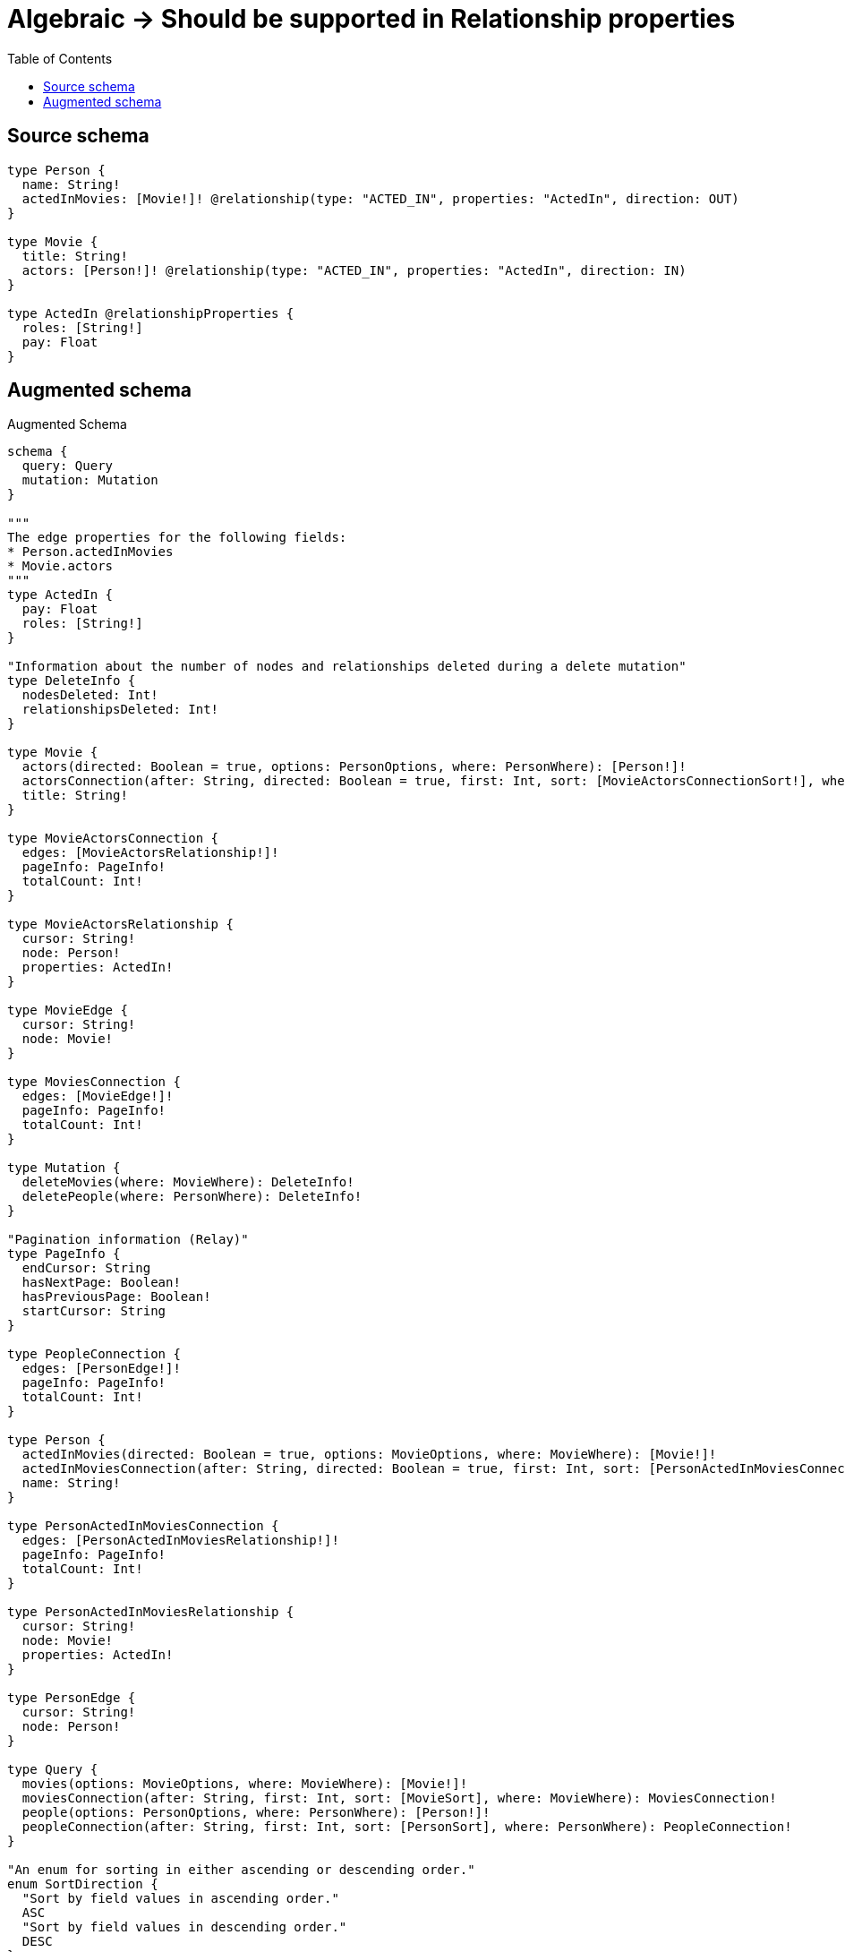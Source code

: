 :toc:

= Algebraic -> Should be supported in Relationship properties

== Source schema

[source,graphql,schema=true]
----
type Person {
  name: String!
  actedInMovies: [Movie!]! @relationship(type: "ACTED_IN", properties: "ActedIn", direction: OUT)
}

type Movie {
  title: String!
  actors: [Person!]! @relationship(type: "ACTED_IN", properties: "ActedIn", direction: IN)
}

type ActedIn @relationshipProperties {
  roles: [String!]
  pay: Float
}
----

== Augmented schema

.Augmented Schema
[source,graphql]
----
schema {
  query: Query
  mutation: Mutation
}

"""
The edge properties for the following fields:
* Person.actedInMovies
* Movie.actors
"""
type ActedIn {
  pay: Float
  roles: [String!]
}

"Information about the number of nodes and relationships deleted during a delete mutation"
type DeleteInfo {
  nodesDeleted: Int!
  relationshipsDeleted: Int!
}

type Movie {
  actors(directed: Boolean = true, options: PersonOptions, where: PersonWhere): [Person!]!
  actorsConnection(after: String, directed: Boolean = true, first: Int, sort: [MovieActorsConnectionSort!], where: MovieActorsConnectionWhere): MovieActorsConnection!
  title: String!
}

type MovieActorsConnection {
  edges: [MovieActorsRelationship!]!
  pageInfo: PageInfo!
  totalCount: Int!
}

type MovieActorsRelationship {
  cursor: String!
  node: Person!
  properties: ActedIn!
}

type MovieEdge {
  cursor: String!
  node: Movie!
}

type MoviesConnection {
  edges: [MovieEdge!]!
  pageInfo: PageInfo!
  totalCount: Int!
}

type Mutation {
  deleteMovies(where: MovieWhere): DeleteInfo!
  deletePeople(where: PersonWhere): DeleteInfo!
}

"Pagination information (Relay)"
type PageInfo {
  endCursor: String
  hasNextPage: Boolean!
  hasPreviousPage: Boolean!
  startCursor: String
}

type PeopleConnection {
  edges: [PersonEdge!]!
  pageInfo: PageInfo!
  totalCount: Int!
}

type Person {
  actedInMovies(directed: Boolean = true, options: MovieOptions, where: MovieWhere): [Movie!]!
  actedInMoviesConnection(after: String, directed: Boolean = true, first: Int, sort: [PersonActedInMoviesConnectionSort!], where: PersonActedInMoviesConnectionWhere): PersonActedInMoviesConnection!
  name: String!
}

type PersonActedInMoviesConnection {
  edges: [PersonActedInMoviesRelationship!]!
  pageInfo: PageInfo!
  totalCount: Int!
}

type PersonActedInMoviesRelationship {
  cursor: String!
  node: Movie!
  properties: ActedIn!
}

type PersonEdge {
  cursor: String!
  node: Person!
}

type Query {
  movies(options: MovieOptions, where: MovieWhere): [Movie!]!
  moviesConnection(after: String, first: Int, sort: [MovieSort], where: MovieWhere): MoviesConnection!
  people(options: PersonOptions, where: PersonWhere): [Person!]!
  peopleConnection(after: String, first: Int, sort: [PersonSort], where: PersonWhere): PeopleConnection!
}

"An enum for sorting in either ascending or descending order."
enum SortDirection {
  "Sort by field values in ascending order."
  ASC
  "Sort by field values in descending order."
  DESC
}

input ActedInSort {
  pay: SortDirection
  roles: SortDirection
}

input ActedInWhere {
  AND: [ActedInWhere!]
  NOT: ActedInWhere
  OR: [ActedInWhere!]
  pay: Float
  pay_GT: Float
  pay_GTE: Float
  pay_IN: [Float]
  pay_LT: Float
  pay_LTE: Float
  roles: [String!]
  roles_INCLUDES: String
}

input MovieActorsConnectionSort {
  edge: ActedInSort
  node: PersonSort
}

input MovieActorsConnectionWhere {
  AND: [MovieActorsConnectionWhere!]
  NOT: MovieActorsConnectionWhere
  OR: [MovieActorsConnectionWhere!]
  edge: ActedInWhere
  node: PersonWhere
}

input MovieOptions {
  limit: Int
  offset: Int
  "Specify one or more MovieSort objects to sort Movies by. The sorts will be applied in the order in which they are arranged in the array."
  sort: [MovieSort!]
}

"Fields to sort Movies by. The order in which sorts are applied is not guaranteed when specifying many fields in one MovieSort object."
input MovieSort {
  title: SortDirection
}

input MovieWhere {
  AND: [MovieWhere!]
  NOT: MovieWhere
  OR: [MovieWhere!]
  "Return Movies where all of the related MovieActorsConnections match this filter"
  actorsConnection_ALL: MovieActorsConnectionWhere
  "Return Movies where none of the related MovieActorsConnections match this filter"
  actorsConnection_NONE: MovieActorsConnectionWhere
  "Return Movies where one of the related MovieActorsConnections match this filter"
  actorsConnection_SINGLE: MovieActorsConnectionWhere
  "Return Movies where some of the related MovieActorsConnections match this filter"
  actorsConnection_SOME: MovieActorsConnectionWhere
  "Return Movies where all of the related People match this filter"
  actors_ALL: PersonWhere
  "Return Movies where none of the related People match this filter"
  actors_NONE: PersonWhere
  "Return Movies where one of the related People match this filter"
  actors_SINGLE: PersonWhere
  "Return Movies where some of the related People match this filter"
  actors_SOME: PersonWhere
  title: String
  title_CONTAINS: String
  title_ENDS_WITH: String
  title_IN: [String!]
  title_STARTS_WITH: String
}

input PersonActedInMoviesConnectionSort {
  edge: ActedInSort
  node: MovieSort
}

input PersonActedInMoviesConnectionWhere {
  AND: [PersonActedInMoviesConnectionWhere!]
  NOT: PersonActedInMoviesConnectionWhere
  OR: [PersonActedInMoviesConnectionWhere!]
  edge: ActedInWhere
  node: MovieWhere
}

input PersonOptions {
  limit: Int
  offset: Int
  "Specify one or more PersonSort objects to sort People by. The sorts will be applied in the order in which they are arranged in the array."
  sort: [PersonSort!]
}

"Fields to sort People by. The order in which sorts are applied is not guaranteed when specifying many fields in one PersonSort object."
input PersonSort {
  name: SortDirection
}

input PersonWhere {
  AND: [PersonWhere!]
  NOT: PersonWhere
  OR: [PersonWhere!]
  "Return People where all of the related PersonActedInMoviesConnections match this filter"
  actedInMoviesConnection_ALL: PersonActedInMoviesConnectionWhere
  "Return People where none of the related PersonActedInMoviesConnections match this filter"
  actedInMoviesConnection_NONE: PersonActedInMoviesConnectionWhere
  "Return People where one of the related PersonActedInMoviesConnections match this filter"
  actedInMoviesConnection_SINGLE: PersonActedInMoviesConnectionWhere
  "Return People where some of the related PersonActedInMoviesConnections match this filter"
  actedInMoviesConnection_SOME: PersonActedInMoviesConnectionWhere
  "Return People where all of the related Movies match this filter"
  actedInMovies_ALL: MovieWhere
  "Return People where none of the related Movies match this filter"
  actedInMovies_NONE: MovieWhere
  "Return People where one of the related Movies match this filter"
  actedInMovies_SINGLE: MovieWhere
  "Return People where some of the related Movies match this filter"
  actedInMovies_SOME: MovieWhere
  name: String
  name_CONTAINS: String
  name_ENDS_WITH: String
  name_IN: [String!]
  name_STARTS_WITH: String
}

----

'''
